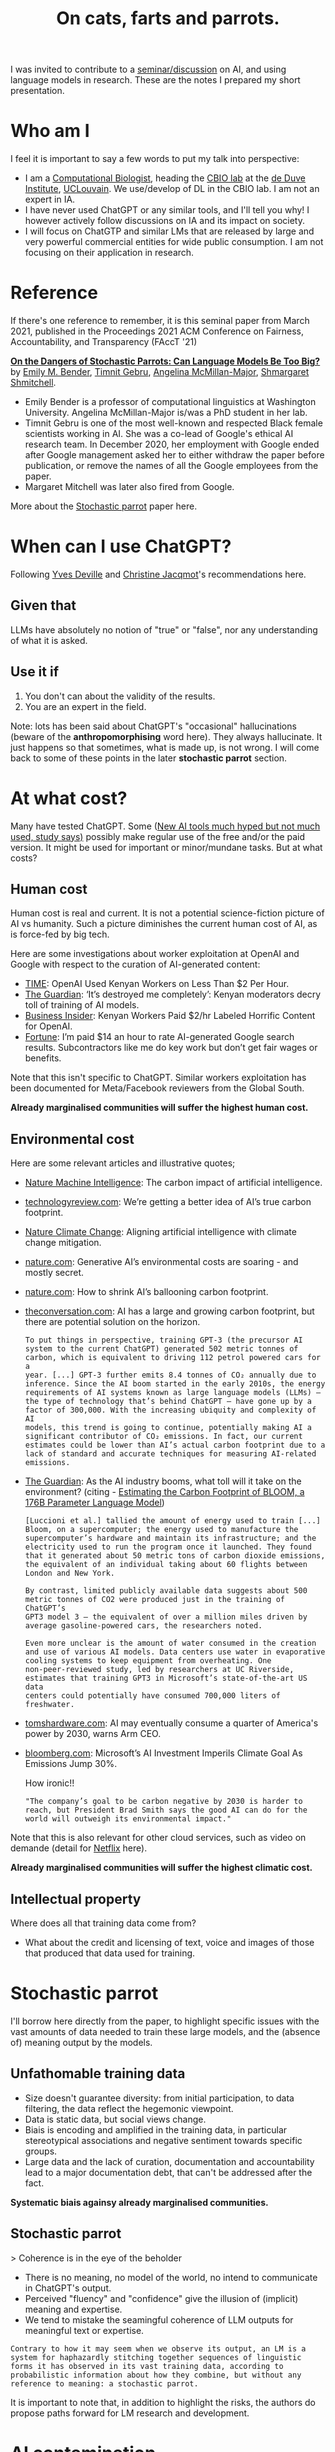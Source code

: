#+TITLE: On cats, farts and parrots.


I was invited to contribute to a [[https://www.linkedin.com/feed/update/urn:li:activity:7201099969779351552/][seminar/discussion]] on AI, and using
language models in research. These are the notes I prepared my short
presentation.

* Who am I

I feel it is important to say a few words to put my talk into
perspective:

- I am a [[https://lgatto.github.io/about/][Computational Biologist]], heading the [[https://lgatto.github.io/cbio-lab/][CBIO lab]] at the [[https://www.deduveinstitute.be/research-group/laurent-gatto][de Duve
  Institute]], [[https://uclouvain.be/][UCLouvain]]. We use/develop of DL in the CBIO lab. I am
  not an expert in IA.
- I have never used ChatGPT or any similar tools, and I'll tell you
  why! I however actively follow discussions on IA and its impact on
  society.
- I will focus on ChatGTP and similar LMs that are released by large
  and very powerful commercial entities for wide public consumption. I
  am not focusing on their application in research.

* Reference

If there's one reference to remember, it is this seminal paper from
March 2021, published in the Proceedings 2021 ACM Conference on
Fairness, Accountability, and Transparency (FAccT '21)

*[[https://dl.acm.org/doi/10.1145/3442188.3445922][On the Dangers of Stochastic Parrots: Can Language Models Be Too
Big?]]* by [[https://faculty.washington.edu/ebender/][Emily M. Bender]], [[https://en.wikipedia.org/wiki/Timnit_Gebru][Timnit Gebru]], [[https://linguistics.washington.edu/people/angelina-y-mcmillan-major][Angelina McMillan-Major]],
[[http://www.m-mitchell.com/][Shmargaret Shmitchell]].


- Emily Bender is a professor of computational linguistics at
  Washington University. Angelina McMillan-Major is/was a PhD student
  in her lab.
- Timnit Gebru is one of the most well-known and respected Black
  female scientists working in AI. She was a co-lead of Google's
  ethical AI research team. In December 2020, her employment with
  Google ended after Google management asked her to either withdraw
  the paper before publication, or remove the names of all the Google
  employees from the paper.
- Margaret Mitchell was later also fired from Google.

More about the [[https://en.wikipedia.org/wiki/Stochastic_parrot][Stochastic parrot]] paper here.

* When can I use ChatGPT?

Following [[https://webperso.info.ucl.ac.be/~yde/bio.html][Yves Deville]] and [[https://scholar.google.com/citations?user=uwMMh-YAAAAJ][Christine Jacqmot]]'s recommendations here.

** Given that

LLMs have absolutely no notion of "true" or "false", nor any
understanding of what it is asked.

** Use it if

1. You don't can about the validity of the results.
2. You are an expert in the field.

Note: lots has been said about ChatGPT's "occasional" hallucinations
(beware of the *anthropomorphising* word here). They always
hallucinate. It just happens so that sometimes, what is made up, is
not wrong. I will come back to some of these points in the later
*stochastic parrot* section.

* At what cost?

Many have tested ChatGPT. Some ([[https://www.bbc.com/news/articles/c511x4g7x7jo][New AI tools much hyped but not much
used, study says)]] possibly make regular use of the free and/or the
paid version. It might be used for important or minor/mundane
tasks. But at what costs?

** Human cost

Human cost is real and current. It is not a potential science-fiction
picture of AI vs humanity. Such a picture diminishes the current human
cost of AI, as is force-fed by big tech.

Here are some investigations about worker exploitation at OpenAI and
Google with respect to the curation of AI-generated content:

- [[https://time.com/6247678/openai-chatgpt-kenya-workers/][TIME]]: OpenAI Used Kenyan Workers on Less Than $2 Per Hour.
- [[https://www.theguardian.com/technology/2023/aug/02/ai-chatbot-training-human-toll-content-moderator-meta-openai][The Guardian]]: ‘It’s destroyed me completely’: Kenyan moderators
  decry toll of training of AI models.
- [[https://www.businessinsider.com/openai-kenyan-contract-workers-label-toxic-content-chatgpt-training-report-2023-1][Business Insider]]: Kenyan Workers Paid $2/hr Labeled Horrific Content
  for OpenAI.
- [[https://fortune.com/2024/05/03/google-search-raters-wages-benefits-contractors-tech-ai-employment/][Fortune]]: I’m paid $14 an hour to rate AI-generated Google search
  results. Subcontractors like me do key work but don’t get fair wages
  or benefits.

Note that this isn't specific to ChatGPT. Similar workers exploitation
has been documented for Meta/Facebook reviewers from the Global South.

*Already marginalised communities will suffer the highest human cost.*

** Environmental cost

Here are some relevant articles and illustrative quotes;

- [[https://www.nature.com/articles/s42256-020-0219-9][Nature Machine Intelligence]]: The carbon impact of artificial intelligence.
- [[https://www.technologyreview.com/2022/11/14/1063192/were-getting-a-better-idea-of-ais-true-carbon-footprint/][technologyreview.com]]: We’re getting a better idea of AI’s true
  carbon footprint.
- [[https://www.nature.com/articles/s41558-022-01377-7][Nature Climate Change]]: Aligning artificial intelligence with climate
  change mitigation.
- [[https://www.nature.com/articles/d41586-024-00478-x][nature.com]]: Generative AI’s environmental costs are soaring - and
  mostly secret.
- [[https://www.nature.com/articles/d41586-022-01983-7][nature.com]]: How to shrink AI’s ballooning carbon footprint.
- [[https://theconversation.com/ai-has-a-large-and-growing-carbon-footprint-but-there-are-potential-solutions-on-the-horizon-223488][theconversation.com]]: AI has a large and growing carbon footprint,
  but there are potential solution on the horizon.

  #+begin_src quote
  To put things in perspective, training GPT-3 (the precursor AI
  system to the current ChatGPT) generated 502 metric tonnes of
  carbon, which is equivalent to driving 112 petrol powered cars for a
  year. [...] GPT-3 further emits 8.4 tonnes of CO₂ annually due to
  inference. Since the AI boom started in the early 2010s, the energy
  requirements of AI systems known as large language models (LLMs) –
  the type of technology that’s behind ChatGPT – have gone up by a
  factor of 300,000. With the increasing ubiquity and complexity of AI
  models, this trend is going to continue, potentially making AI a
  significant contributor of CO₂ emissions. In fact, our current
  estimates could be lower than AI’s actual carbon footprint due to a
  lack of standard and accurate techniques for measuring AI-related
  emissions.
  #+end_src

- [[https://www.theguardian.com/technology/2023/jun/08/artificial-intelligence-industry-boom-environment-toll][The Guardian]]: As the AI industry booms, what toll will it take on
  the environment? (citing - [[https://arxiv.org/abs/2211.02001][Estimating the Carbon Footprint
  of BLOOM, a 176B Parameter Language Model]])

  #+begin_src quote
  [Luccioni et al.] tallied the amount of energy used to train [...]
  Bloom, on a supercomputer; the energy used to manufacture the
  supercomputer’s hardware and maintain its infrastructure; and the
  electricity used to run the program once it launched. They found
  that it generated about 50 metric tons of carbon dioxide emissions,
  the equivalent of an individual taking about 60 flights between
  London and New York.
  #+end_src

  #+begin_src quote
  By contrast, limited publicly available data suggests about 500
  metric tonnes of CO2 were produced just in the training of ChatGPT’s
  GPT3 model 3 – the equivalent of over a million miles driven by
  average gasoline-powered cars, the researchers noted.
  #+end_src

  #+begin_src quote
  Even more unclear is the amount of water consumed in the creation
  and use of various AI models. Data centers use water in evaporative
  cooling systems to keep equipment from overheating. One
  non-peer-reviewed study, led by researchers at UC Riverside,
  estimates that training GPT3 in Microsoft’s state-of-the-art US data
  centers could potentially have consumed 700,000 liters of
  freshwater.
  #+end_src

- [[https://www.tomshardware.com/tech-industry/artificial-intelligence/ai-may-eventually-consume-a-quarter-of-americas-power-by-2030-warns-arm-ceo][tomshardware.com]]: AI may eventually consume a quarter of America's
  power by 2030, warns Arm CEO.
- [[https://www.bloomberg.com/news/articles/2024-05-15/microsoft-s-ai-investment-imperils-climate-goal-as-emissions-jump-30][bloomberg.com]]: Microsoft’s AI Investment Imperils Climate Goal As
  Emissions Jump 30%.

  How ironic!!

  #+begin_src quote
  "The company’s goal to be carbon negative by 2030 is harder to
  reach, but President Brad Smith says the good AI can do for the
  world will outweigh its environmental impact."
  #+end_src

Note that this is also relevant for other cloud services, such as
video on demande (detail for [[https://theconversation.com/que-sait-on-des-impacts-environnementaux-de-la-video-en-ligne-lexemple-de-netflix-229955][Netflix]] here).

*Already marginalised communities will suffer the highest climatic
cost.*

** Intellectual property

Where does all that training data come from?

- What about the credit and licensing of text, voice and images of
  those that produced that data used for training.

* Stochastic parrot

I'll borrow here directly from the paper, to highlight specific issues
with the vast amounts of data needed to train these large models, and
the (absence of) meaning output by the models.

** Unfathomable training data

- Size doesn't guarantee diversity: from initial participation, to
  data filtering, the data reflect the hegemonic viewpoint.
- Data is static data, but social views change.
- Biais is encoding and amplified in the training data, in particular
  stereotypical associations and negative sentiment towards specific
  groups.
- Large data and the lack of curation, documentation and
  accountability lead to a major documentation debt, that can't be
  addressed after the fact.

*Systematic biais againsy already marginalised communities.*

** Stochastic parrot

> Coherence is in the eye of the beholder

- There is no meaning, no model of the world, no intend to communicate
  in ChatGPT's output.
- Perceived "fluency" and "confidence" give the illusion of (implicit)
  meaning and expertise.
- We tend to mistake the seamingful coherence of LLM outputs for
  meaningful text or expertise.

#+begin_src quote
Contrary to how it may seem when we observe its output, an LM is a
system for haphazardly stitching together sequences of linguistic
forms it has observed in its vast training data, according to
probabilistic information about how they combine, but without any
reference to meaning: a stochastic parrot.
#+end_src

It is important to note that, in addition to highlight the risks, the
authors do propose paths forward for LM research and development.

* AI contamination

AI-generated text is already ubiquitous on-line, and it becomes more
and more difficult to identify AI-generated text. How long until
AI-generetaed (meaningless) text (including as answers in Q&A sites),
will be (or are) re-used for training.

Outlets are terminating journalist contract to replace them by AI, and
independent writers are 'competing' against AI.

We have all faced AI chat-bots in so-called help-desks. But [[https://theconversation.com/ai-chatbots-are-intruding-into-online-communities-where-people-are-trying-to-connect-with-other-humans-229473][AI
chatbots are intruding into online communities where people are trying
to connect with other humans]].

> Both of these responses were lies. That child does not exist and
neither do the camera or air conditioner. The answers came from an
artificial intelligence chatbot.

> According to a Meta help page, Meta AI will respond to a post in a
group if someone explicitly tags it or if someone “asks a question in
a post and no one responds within an hour.”

There are prime examples of *enshittification* (from [[https://en.wikipedia.org/wiki/Enshittification][Wikipedia]]):

#+begin_src quote
Enshittification is the pattern of decreasing quality observed in
online services and products such as Amazon, Facebook, Google
Search, Twitter, Bandcamp, Reddit, Uber, and Unity. The term was
used by writer Cory Doctorow in November 2022, and the American
Dialect Society selected it as its 2023 Word of the Year. Doctorow
has also used the term platform decay to describe the same
concept.
#+end_src


* ChatGPT in research

- Reproducibility? [[https://www.nature.com/articles/d41586-024-01463-0][AlphaFold3 — why did Nature publish it without its
  code?]]

  #+begin_src quote
  When AlphaFold2 was published2, the full underlying code was made
  accessible to all researchers. But AlphaFold3 comes with
  ‘pseudocode’ — a detailed description of what the code can do and
  how it works.
  #+end_src

  #+begin_src quote
  [...] for AlphaFold2, the DeepMind team worked with the European
  Molecular Biology Laboratory’s European Bioinformatics Institute
  [...] Now, DeepMind has partnered with Isomorphic Labs, a
  London-based drug-development company owned by Google’s parent,
  Alphabet. In addition to the non-availability of the full code,
  there are other restrictions on the use of the tool — for example,
  in drug development. There are also daily limits on the numbers of
  predictions that individual researchers can perform.
  #+end_src

- [[https://www.theguardian.com/science/2023/jan/26/science-journals-ban-listing-of-chatgpt-as-co-author-on-papers][Science journals ban listing of ChatGPT as co-author on papers]]

- Paper writing (paper mills) and reviews (ChatGPT is
  [[https://www.nature.com/articles/d41586-024-01106-4][polluting]]/[[https://arxiv.org/abs/2405.02150][influencing]] peer review).

* Who benefits from ChatGTP/AI?

... being is force-fed by big tech!

- In search engines? Not the users.
- Facial recognition. Not the citizens.
- Microsoft Windows Recall. Not the employees.

*Already marginalised communities to benefit the least. Privileged
communities to benefit the most.*

* What about regulations?

- [[https://www.theguardian.com/technology/article/2024/may/28/openai-safety-council-chatgpt?CMP=Share_AndroidApp_Other][OpenAI forms safety council as it trains latest artificial
  intelligence model]]: The safety committee is filled with company
  insiders, including Sam Altman, the OpenAI CEO, and its chairman,
  Bret Taylor, and four OpenAI technical and policy experts. It also
  includes the board members Adam D’Angelo, who is the CEO of Quora,
  and Nicole Seligman, a former Sony general counsel.

- [[https://theintercept.com/2019/12/20/mit-ethical-ai-artificial-intelligence/][How Big Tech Manipulates Academia to Avoid Regulation]]: The discourse
  of “ethical AI” was aligned strategically with a Silicon Valley
  effort seeking to avoid legally enforceable restrictions of
  controversial technologies.

* Conclusions

Despite some notable failures with 'AI for public consumption' , one
can't ignore that there there are also success stories, and possibly
still untapped opportunities. But ...

#+begin_src quote
AI can be kind of useful, but I'm not sure that a "kind of useful"
tool justifies the harm.
#+end_src

[[https://www.citationneeded.news/ai-isnt-useless/][AI isn't useless. But is it worth it?]], Molly White
